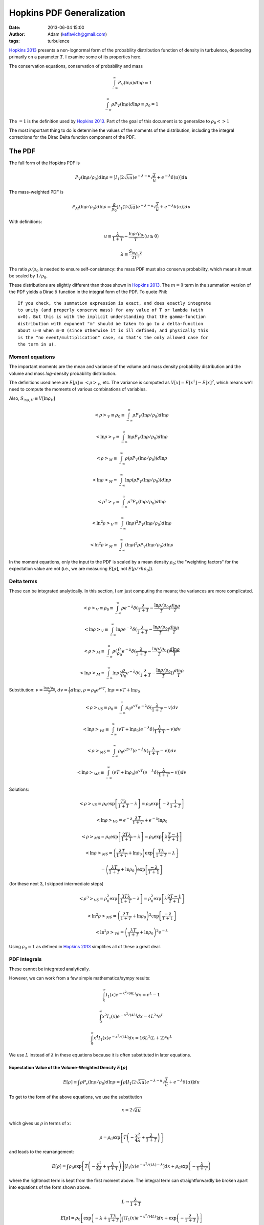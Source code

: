 Hopkins PDF Generalization
##########################
:date: 2013-06-04 15:00
:author: Adam (keflavich@gmail.com)
:tags: turbulence

`Hopkins 2013`_ presents a non-lognormal form of the probability distribution
function of density in turbulence, depending primarily on a parameter
:math:`T`.  I examine some of its properties here.

The conservation equations, conservation of probability and mass

.. math:: \int_{-\infty}^\infty P_V(\ln \rho) d \ln \rho \equiv 1

.. math:: \int_{-\infty}^\infty\rho P_V(\ln \rho) d \ln \rho \equiv \rho_0 = 1

The :math:`=1` is the definition used by `Hopkins 2013`_.  Part of the goal of this document
is to generalize to :math:`\rho_0 <> 1`

The most important thing to do is determine the values of the moments of the distribution, including
the integral corrections for the Dirac Delta function component of the PDF.

The PDF
-------
The full form of the Hopkins PDF is 

.. math:: P_V(\ln \rho/\rho_0) d \ln \rho =  \left[I_1(2\sqrt{\lambda u}) e^{-\lambda-u} \sqrt{\frac{\lambda}{u}} + e^{-\lambda} \delta(u)\right]du

The mass-weighted PDF is 

.. math:: P_M(\ln \rho/\rho_0) d \ln \rho =  \frac{\rho}{\rho_0} \left[I_1(2\sqrt{\lambda u}) e^{-\lambda-u} \sqrt{\frac{\lambda}{u}} + e^{-\lambda} \delta(u)\right]du

With definitions:

.. math:: u\equiv \frac{\lambda}{1+T} - \frac{\ln \rho/\rho_0}{T}  ;  (u \geq 0)
.. math:: \lambda \equiv \frac{S_{\ln \rho,V}}{2 T^2}

The ratio :math:`\rho/\rho_0` is needed to ensure self-consistency: the mass
PDF must also conserve probability, which means it must be scaled by
:math:`1/\rho_0`.

These distributions are slightly different than those shown in `Hopkins 2013`_.
The :math:`m=0` term in the summation version of the PDF yields a Dirac
:math:`\delta` function in the integral form of the PDF.  To quote Phil::

    If you check, the summation expression is exact, and does exactly integrate
    to unity (and properly conserve mass) for any value of T or lambda (with
    u>0). But this is with the implicit understanding that the gamma-function
    distribution with exponent "m" should be taken to go to a delta-function
    about u=0 when m=0 (since otherwise it is ill defined; and physically this
    is the "no event/multiplication" case, so that's the only allowed case for
    the term in u). 

.. But note that both of these distributions can depend on :math:`\rho_0`, changing :math:`u` to be
.. 
.. .. math:: u\equiv \frac{\lambda}{1+T} - \frac{\ln (\rho/\rho_0)}{T}  ;  (u \geq 0)


Moment equations
~~~~~~~~~~~~~~~~

The important moments are the mean and variance of the volume and mass density
probability distribution and the volume and mass *log*-density probability
distribution.  

The definitions used here are :math:`E[\rho] \equiv <\rho>_V`, etc.  The
variance is computed as :math:`V[x]=E[x^2]-E[x]^2`, which means we'll need to
compute the moments of various combinations of variables.

Also, :math:`S_{\ln \rho,V} \equiv V[\ln \rho_V]`

.. math:: <\rho>_V \equiv \rho_0 \equiv \int_{-\infty}^{\infty} \rho P_V(\ln \rho/\rho_0) d \ln \rho

.. math:: <\ln \rho>_V \equiv \int_{-\infty}^{\infty} \ln \rho P_V(\ln \rho/\rho_0) d \ln \rho

.. math:: <\rho>_M \equiv \int_{-\infty}^{\infty} \rho (\rho P_V(\ln \rho/\rho_0)) d \ln \rho

.. math:: <\ln \rho>_M \equiv \int_{-\infty}^{\infty} \ln \rho (\rho P_V(\ln \rho/\rho_0)) d \ln \rho

.. math:: <\rho^3>_V \equiv \int_{-\infty}^{\infty} \rho^3 P_V(\ln \rho/\rho_0) d \ln \rho

.. math:: <\ln^2 \rho>_V \equiv \int_{-\infty}^{\infty} (\ln \rho)^2 P_V(\ln \rho/\rho_0)d \ln \rho

.. math:: <\ln^2 \rho>_M \equiv \int_{-\infty}^{\infty} (\ln \rho)^2 \rho P_V(\ln \rho/\rho_0)d \ln \rho

In the moment equations, only the input to the PDF is scaled by a mean density
:math:`\rho_0`; the "weighting factors" for the expectation value are not
(i.e., we are measuring :math:`E[\rho]`, not :math:`E[\rho/rho_0]`).

Delta terms
~~~~~~~~~~~
These can be integrated analytically.  In this section, I am just computing the
means; the variances are more complicated.

.. math:: <\rho>_V \equiv \rho_0 \equiv \int_{-\infty}^{\infty} \rho e^{-\lambda} \delta(\frac{\lambda}{1+T} - \frac{\ln\rho/\rho_0}{T}) \frac{d \ln \rho}{T}

.. math:: <\ln \rho>_V \equiv \int_{-\infty}^{\infty} \ln \rho e^{-\lambda} \delta(\frac{\lambda}{1+T} - \frac{\ln\rho/\rho_0}{T}) \frac{d \ln \rho}{T}

.. math:: <\rho>_M \equiv \int_{-\infty}^{\infty} \rho (\frac{\rho}{\rho_0} e^{-\lambda} \delta(\frac{\lambda}{1+T} - \frac{\ln\rho/\rho_0}{T})) \frac{d \ln \rho}{T}

.. math:: <\ln \rho>_M \equiv \int_{-\infty}^{\infty} \ln \rho (\frac{\rho}{\rho_0} e^{-\lambda} \delta(\frac{\lambda}{1+T} - \frac{\ln\rho/\rho_0}{T})) \frac{d \ln \rho}{T}

Substitution: :math:`v=\frac{\ln \rho/\rho_0}{T}`,
:math:`dv = \frac{1}{T} d \ln \rho`, :math:`\rho=\rho_0 e^{v*T}`, :math:`\ln \rho = v T + \ln \rho_0`

.. math:: <\rho>_{V\delta} \equiv \rho_0 \equiv \int_{-\infty}^{\infty} \rho_0 e^{vT} e^{-\lambda} \delta(\frac{\lambda}{1+T} - v) d v

.. math:: <\ln \rho>_{V\delta} \equiv \int_{-\infty}^{\infty} (vT + \ln \rho_0) e^{-\lambda} \delta(\frac{\lambda}{1+T} - v) d v

.. math:: <\rho>_{M\delta} \equiv \int_{-\infty}^{\infty} \rho_0 e^{2vT} ( e^{-\lambda} \delta(\frac{\lambda}{1+T} - v)) d v

.. math:: <\ln \rho>_{M\delta} \equiv \int_{-\infty}^{\infty} (vT + \ln \rho_0) e^{vT} ( e^{-\lambda} \delta(\frac{\lambda}{1+T} - v)) d v



Solutions:

.. math:: <\rho>_{V\delta} =  \rho_0 \exp\left[\frac{T \lambda }{1+T} - \lambda\right] =  \rho_0 \exp\left[-\lambda \frac{1}{1+T}\right]

.. math:: <\ln \rho>_{V\delta} =  e^{-\lambda} \frac{\lambda T}{1+T} + e^{-\lambda} \ln \rho_0

.. math:: <\rho>_{M\delta} =  \rho_0 \exp\left[\frac{2 T \lambda }{1+T} - \lambda\right] = \rho_0 \exp\left[\lambda\frac{T-1}{T+1}\right]

.. math:: <\ln \rho>_{M\delta} = \left( \frac{\lambda T}{1+T} + \ln \rho_0 \right) \exp\left[\frac{T \lambda }{1+T} - \lambda\right]
.. math::                      = \left( \frac{\lambda T}{1+T} + \ln \rho_0 \right) \exp\left[\frac{ -\lambda }{T+1}\right] 

(for these next 3, I skipped intermediate steps)

.. math:: <\rho^3>_{V\delta} =  \rho_0^2 \exp\left[\frac{3 T \lambda }{1+T} - \lambda\right] = \rho_0^2 \exp\left[\lambda\frac{2T-1}{T+1}\right]

.. math:: <\ln^2 \rho>_{M\delta} = \left( \frac{\lambda T}{1+T} + \ln \rho_0 \right)^2 \exp\left[\frac{ -\lambda }{T+1}\right] 

.. math:: <\ln^2 \rho>_{V\delta} = \left( \frac{\lambda T}{1+T} + \ln \rho_0 \right)^2 e^{-\lambda}

Using :math:`\rho_0=1` as defined in `Hopkins 2013`_ simplifies all of these a great deal.


PDF Integrals
~~~~~~~~~~~~~
These cannot be integrated analytically.

However, we can work from a few simple mathematica/sympy results:


.. math:: \int_0^\infty I_1(x) e^{-x^2/(4L)} dx = e^L - 1

.. math:: \int_0^\infty x^2 I_1(x) e^{-x^2/(4L)} dx = 4 L^2 * e^L

.. math:: \int_0^\infty x^4 I_1(x) e^{-x^2/(4L)} dx = 16 L^3 (L+2) * e^L

We use :math:`L` instead of :math:`\lambda` in these equations because it is often substituted in later equations.

Expectation Value of the Volume-Weighted Density :math:`E[\rho]`
````````````````````````````````````````````````````````````````

.. math:: E[\rho] \equiv \int \rho P_v(\ln \rho/\rho_0) d \ln \rho = \int \rho \left[I_1(2\sqrt{\lambda u}) e^{-\lambda-u} \sqrt{\frac{\lambda}{u}} + e^{-\lambda} \delta(u)\right]du

To get to the form of the above equations, we use the substitution

.. math:: x = 2\sqrt{\lambda u}

which gives us :math:`\rho` in terms of :math:`x`:

.. math:: \rho = \rho_0 \exp\left[T\left(-\frac{x^2}{4\lambda} + \frac{\lambda}{1+T}\right)\right]

and leads to the rearrangement:

.. math:: E[\rho] = \int \rho_0 \exp\left[T\left(-\frac{x^2}{4\lambda} + \frac{\lambda}{1+T}\right)\right] \left[I_1(x) e^{-x^2/(4\lambda)-\lambda} \right]dx + \rho_0 \exp\left(- \frac{\lambda}{1+T}\right)

where the rightmost term is kept from the first moment above.  The integral
term can straightforwardly be broken apart into equations of the form shown
above.

.. math:: L \rightarrow \frac{\lambda}{1+T}

.. math:: E[\rho] = \rho_0 \left[ \exp \left(-\lambda+\frac{T\lambda}{1+T}\right) \int  \left[I_1(x) e^{-x^2/(4L)} \right]dx +\exp\left(- \frac{\lambda}{1+T}\right) \right]
.. math::         = \rho_0 \left[ \exp \left(-\lambda+\frac{T\lambda}{1+T}\right)(e^L-1)  +\exp\left(- \frac{\lambda}{1+T}\right) \right]
.. math::         = \rho_0 \left[ \exp \left(-\lambda+\frac{T\lambda}{1+T}\right)(e^{\lambda/1+T}-1)  +\exp\left(- \frac{\lambda}{1+T}\right) \right]
.. math::         = \rho_0 \left[ e^{-\lambda/(1+T)}(e^{\lambda/1+T}-1)  +\exp\left(- \frac{\lambda}{1+T}\right) \right]
.. math::         = \rho_0


The same general approach can be followed for all expectation values, but we'll skip the detailed algebra.


Variance of the Volume-Weighted Density :math:`V[\rho]=S_{\ln \rho,V}`
``````````````````````````````````````````````````````````````````````

.. math:: V[\rho] = E[\rho^2] - E[\rho]^2 = \rho_0^2 \left[  \exp\left(\lambda\frac{2 T^2}{1+3T+2T^2}\right) - 1 \right]

However, the "correction factor" is still important:

.. math:: V_\delta[\rho] = \rho_0^2 \left[ \exp\left(\lambda\frac{T-1}{T+1}\right) - \exp\left(-2\frac{\lambda}{1+T}\right) \right]

Expectation Value of the Mass-Weighted Density :math:`E_M[\rho]`
````````````````````````````````````````````````````````````````
Start from halfway through :math:`E[\rho]`, simply adding a factor of 2 in the exponent:

.. math:: E_M[\rho] = \int \rho_0 \exp\left[2T\left(-\frac{x^2}{4\lambda} + \frac{\lambda}{1+T}\right)\right] \left[I_1(x) e^{-x^2/(4\lambda)-\lambda} \right]dx + \rho_0 \exp\left(- \frac{\lambda(T-1)}{1+T}\right)

Follow the same math, with :math:`L=\frac{\lambda}{1+2T}`

.. math::         = \rho_0 \left[ \exp \left(-\lambda+\frac{2T\lambda}{1+T}\right)(e^L-1)  +\exp\left(- \frac{\lambda(T-1)}{1+T}\right) \right]
.. math::         = \rho_0 \left[ \exp \left(\frac{(T-1)\lambda}{1+T}\right)(e^{\lambda/(1+2T)}-1)  +\exp\left(- \frac{\lambda}{1+T}\right) \right]

.. math:: E_M[\rho] = \rho_0 \left[ \exp\left(\lambda\frac{2 T^2}{1+3T+2T^2}\right) - \exp\left(\lambda\frac{T-1}{T+1}\right) + \exp\left(\lambda\frac{T-1}{T+1}\right) \right]

The right 2 terms cancel, yielding the value shown in Equation 7 of `Hopkins 2013`_ 
scaled by :math:`\rho_0^2`.  However, the right-most term is the
correction factor from the Dirac Delta term needed to correct any
numerical computation of the mass-weighted density.

.. math:: E_{\delta,M}[\rho] = \exp\left(\lambda\frac{T-1}{T+1}\right)

.. math:: E_M[\rho] = \rho_0  \exp\left(\lambda\frac{2 T^2}{1+3T+2T^2}\right) 

Expectation Value of the Mass-Weighted Density Squared :math:`E_M[\rho^2]`
``````````````````````````````````````````````````````````````````````````
.. math:: E_M[\rho^2] = \int \rho^2 \frac{\rho}{\rho_0} e^{-\lambda} \left[I_1(x) e^{-x^2/(4\lambda)} \right]dx + \int \rho^2 \frac{\rho}{\rho_0} e^{-\lambda} \delta(u) du
.. math:: E_{\delta,M}[\rho^2] = \rho_0^2 \exp\left[\lambda\frac{2T-1}{T+1}\right]
.. math:: E_{left}[\rho^2] = e^{-\lambda} \int 
        \rho_0^2 \exp\left[3T\left(-\frac{x^2}{4\lambda} + \frac{\lambda}{1+T}\right)\right]
        \left[I_1(x) e^{-x^2/(4\lambda)} \right]
        dx
.. math::
         = \rho_0^2 \exp\left[\frac{(2T-1)\lambda}{1+T}\right] 
        \int I_1(x) e^{-(3T+1)x^2/(4\lambda)}  dx
.. math::
         = \rho_0^2 \exp\left[\frac{(2T-1)\lambda}{1+T}\right] 
        \left( \exp\left[\frac{\lambda}{3T+1}\right] - 1\right)

.. math::
         = \rho_0^2 \left(\exp\left[\frac{6\lambda T^2}{3T^2+4T+1}\right] - \exp\left[\frac{(2T-1)\lambda}{1+T}\right] \right)

.. math:: E_{M}[\rho^2] = \rho_0^2 \exp\left[\frac{6\lambda T^2}{3T^2+4T+1}\right] 

Variance of the Mass-Weighted Density :math:`V_M[\rho] = E_M[\rho^2] - E_M[\rho]^2`
```````````````````````````````````````````````````````````````````````````````````
Since correction factors are given for :math:`E_M[\rho^2]` and
:math:`E_M[\rho]`, they are not included separately here:

.. math:: V_M[\rho] = E_M[\rho^2] - E_M[\rho]^2 
          = \rho_0^2 \left( \exp\left[\frac{6\lambda T^2}{3T^2+4T+1}\right] 
          -\exp\left[\lambda\frac{4 T^2}{1+3T+2T^2}\right]
          \right)




Expectation Value of the Volume-Weighted Log Density :math:`E[\ln \rho]`
````````````````````````````````````````````````````````````````````````

.. math:: E[\ln \rho] = \int \ln \rho e^{-\lambda} \left[I_1(x) e^{-x^2/(4\lambda)} \right]dx + \int \ln \rho e^{-\lambda} \delta(u) du
.. math:: E_\delta[\ln \rho] = e^{-\lambda} \left[ \frac{\lambda T}{1+T} + \ln \rho_0 \right]
.. math:: E_{left}[\ln \rho] = \int \left[\ln \rho_0 + T\left(-\frac{x^2}{4\lambda} + \frac{\lambda}{1+T}\right) \right] e^{-\lambda} \left[I_1(x) e^{-x^2/(4\lambda)} \right]dx
.. math::  = e^{-\lambda} \left( \int \left[\ln \rho_0 + \frac{T\lambda}{1+T}\right] \left[I_1(x) e^{-x^2/(4\lambda)} \right]dx
        - \int \frac{T x^2}{4\lambda} \left[I_1(x) e^{-x^2/(4\lambda)} \right]dx \right)
.. math:: = e^{-\lambda} \left( \int \left[\ln \rho_0 + \frac{T\lambda}{1+T}\right](e^{\lambda}-1)
        - \frac{4 T \lambda^2 e^{\lambda}}{4\lambda} \right)
.. math:: = \left( \left[\ln \rho_0 + \frac{T\lambda}{1+T}\right](1-e^{-\lambda})
        - T \lambda  \right)
.. math:: E[\ln \rho] = \ln \rho_0 + \frac{T\lambda}{1+T} - T \lambda 
.. math:: = \ln \rho_0 - \frac{T^2\lambda}{1+T}

Expectation Value of the Mass-Weighted Log Density :math:`E_M[\ln \rho]`
````````````````````````````````````````````````````````````````````````

.. math:: E_M[\ln \rho] = \int \ln \rho \frac{\rho}{\rho_0} e^{-\lambda} \left[I_1(x) e^{-x^2/(4\lambda)} \right]dx + \int \ln \rho \frac{\rho}{\rho_0} e^{-\lambda} \delta(u) du
.. math:: E_\delta[\ln \rho] = \left( \frac{\lambda T}{1+T} + \ln \rho_0 \right) \exp\left[\frac{ -\lambda }{T+1}\right] 
.. math:: E_{left}[\ln \rho] = e^{-\lambda} \int \left[ 
        \left(\ln \rho_0 + T\left(-\frac{x^2}{4\lambda} + \frac{\lambda}{1+T}\right) \right) 
        \exp\left(T\left(-\frac{x^2}{4\lambda} + \frac{\lambda}{1+T}\right)\right) \right] 
        \left[I_1(x) e^{-x^2/(4\lambda)} \right]dx

Again, separate into integrable terms:

.. math:: = \exp\left(\frac{T\lambda}{1+T} -\lambda\right) \left[
        \left(\ln \rho_0 + \frac{T\lambda}{1+T} \right)  \left[I_1(x) e^{-(1+T)x^2/(4\lambda)} \right] +
        \left(-\frac{Tx^2}{4\lambda} \right)  \left[I_1(x) e^{-(1+T)x^2/(4\lambda)} \right]
        \right]

.. math:: L = \frac{\lambda}{1+T}
.. math:: E_{left}[\ln \rho] = \exp\left(\frac{T\lambda}{1+T} -\lambda\right) \left[
        \left(\ln \rho_0 + \frac{T\lambda}{1+T} \right)  \left(\exp\left[\frac{\lambda}{1+T}\right]-1\right) +
        \left(-\frac{T}{4\lambda} \right)  \left(\frac{4  \lambda^2}{(1+T)^2}  \exp\left[\frac{\lambda}{1+T}\right]\right)
        \right]
.. math:: E_{left}[\ln \rho] = \exp\left(\frac{-\lambda}{1+T}\right) \left[
        \left(\ln \rho_0 + \frac{T\lambda}{1+T} \right)  \left(\exp\left[\frac{\lambda}{1+T}\right]-1\right) +
        \left(-\frac{T}{4\lambda} \right)  \left(\frac{4  \lambda^2}{(1+T)^2}  \exp\left[\frac{\lambda}{1+T}\right]\right)
        \right]
.. math:: E_{left}[\ln \rho] = 
        \left(\ln \rho_0 + \frac{T\lambda}{1+T} \right)  \left(1-\exp\left[\frac{-\lambda}{1+T}\right]\right) -
        \left(\frac{ T \lambda}{(1+T)^2}  \right)

.. math:: E_M[\ln \rho] = \left(\ln \rho_0 + \frac{T\lambda}{1+T} \right) - 
        \left(\frac{ T \lambda}{(1+T)^2}  \right)
.. math:: = \ln \rho_0 + \frac{T^2\lambda}{(1+T)^2}


Expectation Value of the Mass-Weighted Log Density Squared :math:`E_M[\ln^2 \rho]`
``````````````````````````````````````````````````````````````````````````````````

.. math:: E_M[\ln^2 \rho] = \int (\ln \rho)^2 \frac{\rho}{\rho_0} e^{-\lambda} \left[I_1(x) e^{-x^2/(4\lambda)} \right]dx + \int (\ln \rho)^2 \frac{\rho}{\rho_0} e^{-\lambda} \delta(u) du

.. math:: E_\delta[\ln^2 \rho] = \left( \frac{\lambda T}{1+T} + \ln \rho_0 \right)^2 \exp\left[\frac{ -\lambda }{T+1}\right] 
.. math:: E_{left}[\ln^2 \rho] = e^{-\lambda} \int \left[ 
        \left(\ln \rho_0 + T\left(-\frac{x^2}{4\lambda} + \frac{\lambda}{1+T}\right) \right)^2 
        \exp\left(T\left(-\frac{x^2}{4\lambda} + \frac{\lambda}{1+T}\right)\right) \right] 
        \left[I_1(x) e^{-x^2/(4\lambda)} \right]dx

This time it's just too ugly.  Define a new variable:

.. math:: Q = \ln \rho_0 + \frac{T\lambda}{1+T}

.. math:: E_{left}[\ln^2 \rho] = e^{-\lambda/(1+T)} \int \left[ 
        \left(Q  -\frac{T x^2}{4\lambda} \right)^2 
        \exp\left(-\frac{Tx^2}{4\lambda} \right) \right] 
        \left[I_1(x) e^{-x^2/(4\lambda)} \right]dx

.. math:: E_{left}[\ln^2 \rho] = e^{-\lambda/(1+T)} \int \left[ 
        \left(Q^2  - 2 Q \frac{T x^2}{4\lambda} + \frac{T^2 x^4}{16\lambda^2} \right)
        \left[I_1(x) e^{-(1+T)x^2/(4\lambda)} \right]
        \right]dx

.. math:: E_{left}[\ln^2 \rho] = e^{-\lambda/(1+T)}  \left[ 
        Q^2 (e^{\lambda/(1+T)}-1) 
        - 2 Q \frac{T}{4\lambda} \left(\frac{4\lambda^2}{(1+T)^2} e^{\lambda/(1+T)}\right)
        + \frac{T^2}{16\lambda^2} \left(16 \frac{\lambda^3}{(1+T)^3} (\frac{\lambda}{1+T}+2) e^{\lambda/(1+T)} \right)
        \right]

.. math:: E_{left}[\ln^2 \rho] = 
        Q^2 (1-e^{-\lambda/(1+T)}) 
        - 2 Q \frac{T\lambda}{(1+T)^2} 
        + \frac{\lambda T^2}{(1+T)^3} \left(\frac{\lambda}{1+T}+2\right) 

Add back the :math:`\delta` termG

.. math:: E_M[\ln^2 \rho] = 
        Q^2
        - 2 Q \frac{T\lambda}{(1+T)^2} 
        + \frac{\lambda T^2}{(1+T)^3} \left(\frac{\lambda}{1+T}+2\right) 

Re-expand to see if it's simplifiable....

.. math:: E_M[\ln^2 \rho] = 
        \left(\ln \rho_0 + \frac{T\lambda}{1+T}\right)^2
        - 2 \left(\ln \rho_0 + \frac{T\lambda}{1+T}\right) \frac{T\lambda}{(1+T)^2} 
        + \frac{\lambda T^2}{(1+T)^3} \left(\frac{\lambda}{1+T}+2\right) 

.. math:: E_M[\ln^2 \rho] = 
        \ln^2 \rho_0 + 2 \ln \rho_0 \frac{T\lambda}{1+T} + \frac{T^2\lambda^2}{(1+T)^2}
        - 2 \ln \rho_0 \frac{T\lambda}{(1+T)^2} - 2 \frac{T\lambda}{1+T} \frac{T\lambda}{(1+T)^2} 
        + 2 \frac{\lambda T^2}{(1+T)^3}
        + \frac{\lambda T^2}{(1+T)^3} \frac{\lambda}{1+T}

.. math:: E_M[\ln^2 \rho] = 
        \ln^2 \rho_0 + 2 \ln \rho_0 \left(\frac{T\lambda}{1+T} - \frac{T\lambda}{(1+T)^2}\right) 
        + \frac{T^2\lambda^2(1+T)}{(1+T)^3}
        - 2 \frac{T^2\lambda^2}{(1+T)^3}
        + 2 \frac{\lambda T^2}{(1+T)^3}
        + \frac{\lambda^2 T^2}{(1+T)^4}

.. math:: E_M[\ln^2 \rho] = 
        \ln^2 \rho_0 + 2 \ln \rho_0 \left(\frac{T^2\lambda}{1+T}\right) 
        + \frac{T^2\lambda^2(1+T)}{(1+T)^3}
        - 2 \frac{T^2\lambda^2}{(1+T)^3}
        + 2 \frac{\lambda T^2}{(1+T)^3}
        + \frac{\lambda^2 T^2}{(1+T)^4}


.. math:: = \ln^2 \rho_0 + 2 \ln \rho_0 \frac{T^2 \lambda}{(1+T)^2} 
        + \left(\frac{\lambda T^2}{(1+T)^2}\right)^2 
        + \frac{2\lambda T^2}{(1+T)^3}

.. math:: = \left(\ln \rho_0 + \frac{T^2\lambda}{(1+T)^2}\right)^2 +
        \frac{2\lambda T^2}{(1+T)^3}


As expected, we recover the correct relation from `Hopkins 2013`_:

.. math:: S_{\ln \rho,M} = E_M[\ln \rho^2] - E_M[\ln \rho]^2 = 
        \ln^2 \rho_0 + 2 \ln \rho_0 \frac{T^2 \lambda}{(1+T)^2} 
        + \left(\frac{\lambda T^2}{(1+T)^2}\right)^2 + \frac{2\lambda T^2}{(1+T)^3}
        - \left(\ln \rho_0 + \frac{T^2\lambda}{(1+T)^2}\right)^2

.. math:: = \frac{2\lambda T^2}{(1+T)^3}

*independent* of :math:`\rho_0`.




.. _Hopkins 2013: http://adsabs.harvard.edu/abs/2013MNRAS.430.1880H
